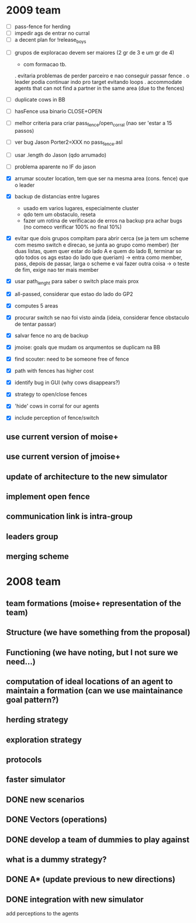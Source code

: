 * 2009 team
- [ ] pass-fence for herding
- [ ] impedir ags de entrar no curral
- [ ] a decent plan for !release_boys


- [ ] grupos de exploracao devem ser maiores (2 gr de 3 e um gr de 4)
      - com formacao tb.
      . evitaria problemas de perder parceiro e nao conseguir passar fence
      . o leader podia continuar indo pro target evitando loops
      . accommodate agents that can
        not find a partner in the same area (due to the fences)
- [ ] duplicate cows in BB
- [ ] hasFence usa binario CLOSE+OPEN
- [ ] melhor criteria para criar pass_fence/open_corral (nao ser 'estar a 15 passos)

- [ ] ver bug Jason Porter2=XXX no pass_fence.asl
- [ ] usar .length do Jason (qdo arrumado)
- [ ] problema aparente no IF do jason

- [X] arrumar scouter location, tem que ser na mesma area (cons. fence) que o leader
- [X] backup de distancias entre lugares
    - usado em varios lugares, especialmente cluster
    - qdo tem um obstaculo, reseta
    - fazer um rotina de verificacao de erros na backup
      pra achar bugs (no comeco verificar 100% no final 10%)
- [X] evitar que dois grupos compitam para abrir cerca
   (se ja tem um scheme com mesmo switch e direcao, se junta ao grupo como member)
   (ter duas listas, quem quer estar do lado A e quem do lado B, terminar so qdo todos os
    ags estao do lado que queriam)
    -> entra como member, pass, depois de passar, larga o scheme e vai fazer outra coisa
    -> o teste de fim, exige nao ter mais member
- [X] usar path_lenght para saber o switch place mais prox
- [X] all-passed, considerar que estao do lado do GP2
- [X] computes 5 areas
- [X] procurar switch se nao foi visto ainda (ideia, considerar fence obstaculo de tentar passar)
- [X] salvar fence no arq de backup
- [X] jmoise: goals que mudam os arqumentos se duplicam na BB
- [X] find scouter: need to be someone free of fence
- [X] path with fences has higher cost
- [X] identify bug in GUI (why cows disappears?)
- [X] strategy to open/close fences
- [X] 'hide' cows in corral for our agents
- [X] include perception of fence/switch

** use current version of moise+
** use current version of jmoise+
** update of architecture to the new simulator
** implement open fence
** communication link is intra-group
** leaders group
** merging scheme
* 2008 team
** team formations (moise+ representation of the team)
** Structure (we have something from the proposal)
** Functioning (we have noting, but I not sure we need...)
** computation of ideal locations of an agent to maintain a formation (can we use maintainance goal pattern?)
** herding strategy
** exploration strategy
** protocols
** faster simulator
** DONE new scenarios
** DONE Vectors (operations)
   CLOSED: [2008-04-20 Sun 22:23]
** DONE develop a team of dummies to play against
   CLOSED: [2008-04-20 Sun 22:23]
** what is a dummy strategy?
** DONE A* (update previous to new directions)
   CLOSED: [2008-03-16 Sun 15:29]
** DONE integration with new simulator
   CLOSED: [2008-03-16 Sun 15:28]
   add perceptions to the agents
